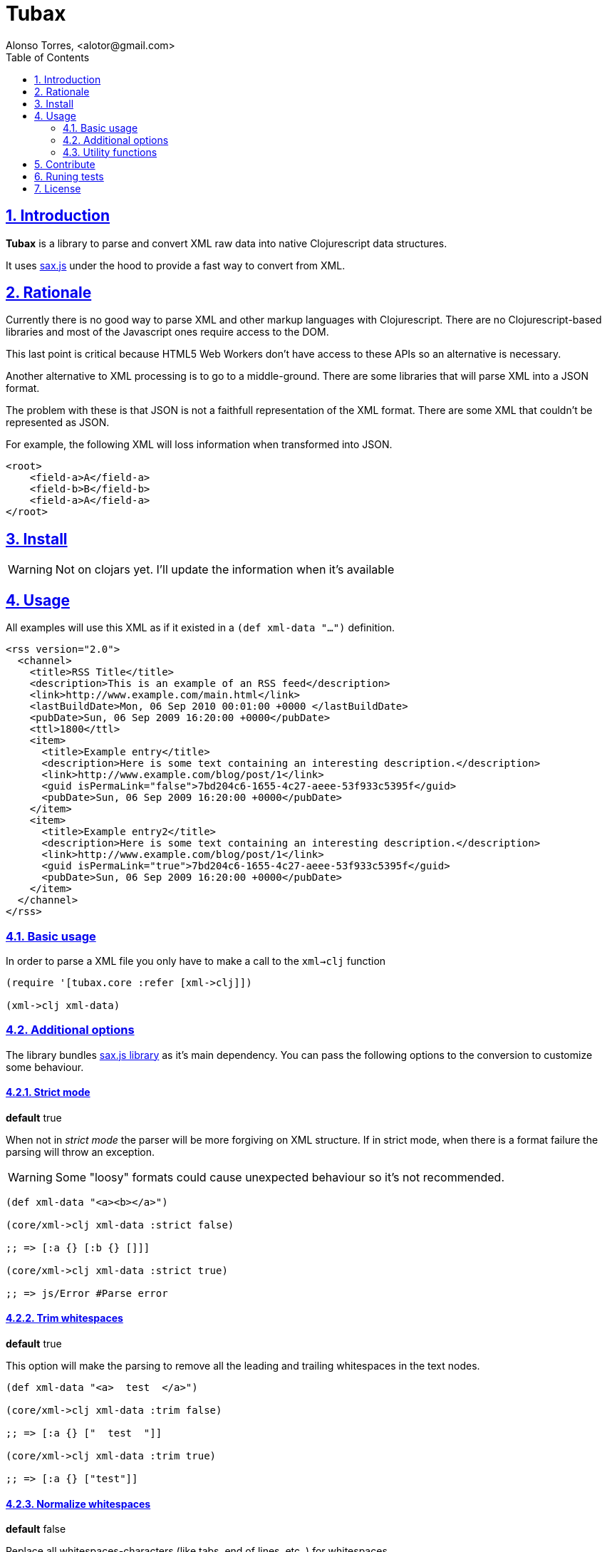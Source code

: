= Tubax
Alonso Torres, <alotor@gmail.com>
:toc: left
:numbered:
:source-highlighter: coderay
:sectlinks:

== Introduction

*Tubax* is a library to parse and convert XML raw data into native Clojurescript data structures.

It uses https://github.com/isaacs/sax-js[sax.js] under the hood to provide a fast way to convert from XML.

== Rationale

Currently there is no good way to parse XML and other markup languages with Clojurescript. There are no Clojurescript-based libraries and most of the Javascript ones require access to the DOM.

This last point is critical because HTML5 Web Workers don't have access to these APIs so an alternative is necessary.

Another alternative to XML processing is to go to a middle-ground. There are some libraries that will parse XML into a JSON format.

The problem with these is that JSON is not a faithfull representation of the XML format. There are some XML that couldn't be represented as JSON.

For example, the following XML will loss information when transformed into JSON.

[source,xml]
----
<root>
    <field-a>A</field-a>
    <field-b>B</field-b>
    <field-a>A</field-a>
</root>
----

== Install

WARNING: Not on clojars yet. I'll update the information when it's available

//  If you're using leingen just include it in your
//  
//  [source,clojure]
//  ----
//  [funcool/tubax "0.1.0"]
//  ----

== Usage

All examples will use this XML as if it existed in a `(def xml-data "...")` definition.

[source,xml]
----
<rss version="2.0">
  <channel>
    <title>RSS Title</title>
    <description>This is an example of an RSS feed</description>
    <link>http://www.example.com/main.html</link>
    <lastBuildDate>Mon, 06 Sep 2010 00:01:00 +0000 </lastBuildDate>
    <pubDate>Sun, 06 Sep 2009 16:20:00 +0000</pubDate>
    <ttl>1800</ttl>
    <item>
      <title>Example entry</title>
      <description>Here is some text containing an interesting description.</description>
      <link>http://www.example.com/blog/post/1</link>
      <guid isPermaLink="false">7bd204c6-1655-4c27-aeee-53f933c5395f</guid>
      <pubDate>Sun, 06 Sep 2009 16:20:00 +0000</pubDate>
    </item>
    <item>
      <title>Example entry2</title>
      <description>Here is some text containing an interesting description.</description>
      <link>http://www.example.com/blog/post/1</link>
      <guid isPermaLink="true">7bd204c6-1655-4c27-aeee-53f933c5395f</guid>
      <pubDate>Sun, 06 Sep 2009 16:20:00 +0000</pubDate>
    </item>
  </channel>
</rss>
----

=== Basic usage

In order to parse a XML file you only have to make a call to the `xml->clj` function

[source,clojure]
----
(require '[tubax.core :refer [xml->clj]])

(xml->clj xml-data)
----

=== Additional options

The library bundles https://github.com/isaacs/sax-js[sax.js library] as it's main dependency. You can pass the following options to the conversion to customize some behaviour.

==== Strict mode

*default* true

When not in _strict mode_ the parser will be more forgiving on XML structure. If in strict mode, when there is a format failure the parsing will throw an exception.

WARNING: Some "loosy" formats could cause unexpected behaviour so it's not recommended.

[source,clojure]
----
(def xml-data "<a><b></a>")

(core/xml->clj xml-data :strict false)

;; => [:a {} [:b {} []]]

(core/xml->clj xml-data :strict true)

;; => js/Error #Parse error
----

==== Trim whitespaces

*default* true

This option will make the parsing to remove all the leading and trailing whitespaces in the text nodes.

[source,clojure]
----
(def xml-data "<a>  test  </a>")

(core/xml->clj xml-data :trim false)

;; => [:a {} ["  test  "]]

(core/xml->clj xml-data :trim true)

;; => [:a {} ["test"]]
----

==== Normalize whitespaces

*default* false

Replace all whitespaces-characters (like tabs, end of lines, etc..) for whitespaces.

[source,clojure]
----
(def xml-data "<a>normalize\ntest</a>")

(core/xml->clj xml-data :normalize false)

;; => [:a {} ["normalize\ntest"]]

(core/xml->clj xml-data :normalize true)

;; => [:a {} ["normalize test"]]
----

==== Lowercase (non-strict mode only)

*default* true

When on non-strict mode, all tags and attributes can be made upper-case just by setting this option.

[source,clojure]
----
(def xml-data "<root att1='t1'>test</root>")

(core/xml->clj xml-data :strict false :lowercase true)

;; => [:root {:att1 "t1"} ["test"]]

(core/xml->clj xml-data :strict false :lowercase false)

;; => [:ROOT {:ATT1 "t1"} ["test"]]
----

==== Support for XML namespaces

*default* false

By default there is no additional data when a http://en.wikipedia.org/wiki/XML_namespace[XML namespace] is found.

When the option _xmlns_ is activated there will be more information regarding the namespaces inside the node elements.

[source,clojure]
----
(def xml-data "<element xmlns='http://foo'>value</element>")

(core/xml->clj xml-data :xmlns false)

;; => [:element {:xmlns "http://foo"} ["value"]]

(core/xml->clj xml-data :xmlns true)

;; => [:element {:xmlns {:name "xmlns" :value "http://foo" :prefix "xmlns" :local "" :uri "http://www.w3.org/2000/xmlns/"}} ["value"]]
----

==== Strict entities

*default* false

When activated, it makes the parser to fail when it founds http://www.w3.org/TR/REC-xml/#sec-predefined-ent[a non-predefined entity]

[source,clojure]
----
(def xml-data "<element>&aacute;</element>")

(core/xml->clj xml-data :strict-entities false)

;; => [:element {} ["á"]]

(core/xml->clj xml-data :strict-entities true)

;; => js/Error #Parser error
----

=== Utility functions

[source,clojure]
----
(require '[tubax.helpers :as th])
----

For simplicity the following examples suppose:

[source,clojure]
----
(require '[tubax.core :refer [xml->clj]])

(def result (xml->clj xml-data))
----

==== Access data-structure

[source,clojure]
----
(th/get-tag [:item {} ["Text"]])
;; => :item
----

[source,clojure]
----
(th/get-attributes [:item {} ["Text"]])
;; => {}
----

[source,clojure]
----
(th/get-children [:item {} ["Text"]])
;; => ["Text"]
----

[source,clojure]
----
(th/get-text [:tag {} ["Text"]])
;; => Text

(th/get-text [:tag {} [[:item {} [...]]]])
;; => nil
----

==== Find first node

These methods retrieve the first node that match the query passed as argument.

[source,clojure]
----
(th/find-first result {:tag :item})

;; => [:item {} [[:title {} ["Hello world"]]]]
----

[source,clojure]
----
(th/find-first result {:path [:rss :channel :description]})

;; => [:description {} ["This is an example of an RSS feed"]]
----

Search for the first element that have the attribute defined

[source,clojure]
----
(th/find-first result {:attribute :isPermaLink})

;; => [:guid {:isPermaLink "false"} ["7bd204c6-1655-4c27-aeee-53f933c5395f"]]
----

Search for the first element that have an attribute with the specified value

[source,clojure]
----
(th/find-first result {:attribute [:isPermaLink true]})

;; => [:guid {:isPermaLink "true"} ["7bd204c6-1655-4c27-aeee-53f933c5395f"]]
----

==== Find all nodes

These methods retrieve a lazy sequence with the elements which match the query used as argument.

[source,clojure]
----
(th/find-all result {:tag :link})

;; => ([:link {} ["http://www.example.com/main.html"]] [:link {} ["http://www.example.com/blog/post/1"]])
----

[source,clojure]
----
(th/find-all result {:path [:rss :channel :item :title]})

;; => ([:title {} ["Example entry"]] [:title {} ["Example entry2"]])
----

[source,clojure]
----
(th/find-all result {:attribute :isPermaLink})

;; => ([:guid {:isPermaLink "true"} ["7bd204c6-1655-4c27-aeee-53f933c5395f"]] [:guid {:isPermaLink "false"} ["7bd204c6-1655-4c27-aeee-53f933c5395f"]])
----

[source,clojure]
----
(th/find-all result {:attribute [:isPermaLink "true"]})

;; => ([:guid {:isPermaLink "true"} ["7bd204c6-1655-4c27-aeee-53f933c5395f"]])
----

== Contribute

Tubax does not have many restrictions for contributions. Just open an issue or pull request.

== Runing tests

[source]
----
lein test
----

== License

This library is under the https://www.apache.org/licenses/LICENSE-2.0[Apache 2.0 License].